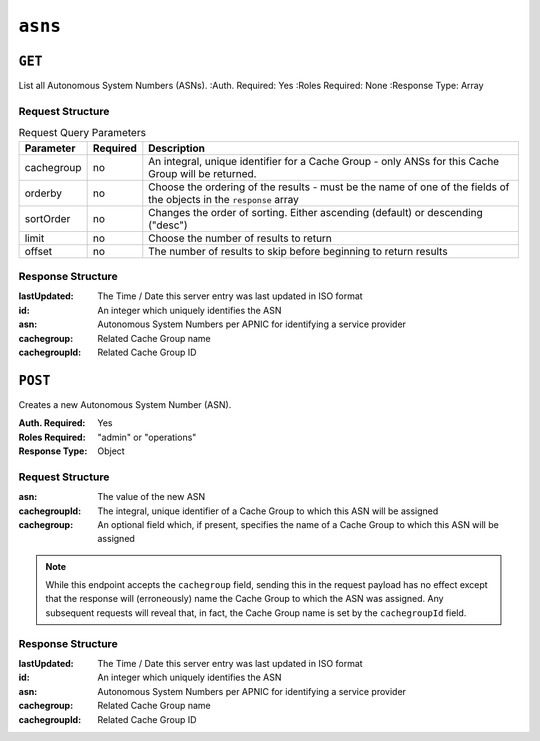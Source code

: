 ..
..
.. Licensed under the Apache License, Version 2.0 (the "License");
.. you may not use this file except in compliance with the License.
.. You may obtain a copy of the License at
..
..     http://www.apache.org/licenses/LICENSE-2.0
..
.. Unless required by applicable law or agreed to in writing, software
.. distributed under the License is distributed on an "AS IS" BASIS,
.. WITHOUT WARRANTIES OR CONDITIONS OF ANY KIND, either express or implied.
.. See the License for the specific language governing permissions and
.. limitations under the License.
..


.. _to-api-asns:

********
``asns``
********
.. seealso:: `The Autonomous System Wikipedia page <https://en.wikipedia.org/wiki/Autonomous_system_%28Internet%29>` for an explanation of what an ASN actually is.

``GET``
=======
List all Autonomous System Numbers (ASNs).
:Auth. Required: Yes
:Roles Required: None
:Response Type:  Array

Request Structure
-----------------
.. table:: Request Query Parameters

	+------------+----------+-----------------------------------------------------------------------------------------------------+
	| Parameter  | Required | Description                                                                                         |
	+============+==========+=====================================================================================================+
	| cachegroup | no       | An integral, unique identifier for a Cache Group - only ANSs for this Cache Group will be returned. |
	+------------+----------+-----------------------------------------------------------------------------------------------------+
	| orderby    | no       | Choose the ordering of the results - must be the name of one of the fields of the objects in the    |
	|            |          | ``response`` array                                                                                  |
	+------------+----------+-----------------------------------------------------------------------------------------------------+
	| sortOrder  | no       | Changes the order of sorting. Either ascending (default) or descending ("desc")                     |
	+------------+----------+-----------------------------------------------------------------------------------------------------+
	| limit      | no       | Choose the number of results to return                                                              |
	+------------+----------+-----------------------------------------------------------------------------------------------------+
	| offset     | no       | The number of results to skip before beginning to return results                                    |
	+------------+----------+-----------------------------------------------------------------------------------------------------+

Response Structure
------------------
:lastUpdated:  The Time / Date this server entry was last updated in ISO format
:id:           An integer which uniquely identifies the ASN
:asn:          Autonomous System Numbers per APNIC for identifying a service provider
:cachegroup:   Related Cache Group name
:cachegroupId: Related Cache Group ID

.. versionchanged:: 1.2
	Used to contain the array in the ``response.asns`` object, changed so that ``response`` is an actual array

.. code-block:: http
	:caption: Response Example

	HTTP/1.1 200 OK
	Access-Control-Allow-Credentials: true
	Access-Control-Allow-Headers: Origin, X-Requested-With, Content-Type, Accept, Set-Cookie, Cookie
	Access-Control-Allow-Methods: POST,GET,OPTIONS,PUT,DELETE
	Access-Control-Allow-Origin: *
	Content-Type: application/json
	Set-Cookie: mojolicious=...; Path=/; HttpOnly
	Whole-Content-Sha512: 2zeWYI/dGyCzi0ZUWXuuycLFPyL9M5nDJchC7nJMQPW3cwXTaTwf0qI3mP3G1ArZlJTk/ju6/jbUVCNcVIXX1Q==
	X-Server-Name: traffic_ops_golang/
	Date: Thu, 01 Nov 2018 18:56:38 GMT
	Content-Length: 129

	{ "response": [
		{
			"asn": 1,
			"cachegroup": "TRAFFIC_ANALYTICS",
			"cachegroupId": 1,
			"id": 1,
			"lastUpdated": "2018-11-01 18:55:39+00"
		}
	]}


``POST``
========
Creates a new Autonomous System Number (ASN).

:Auth. Required: Yes
:Roles Required: "admin" or "operations"
:Response Type: Object

Request Structure
-----------------
:asn:          The value of the new ASN
:cachegroupId: The integral, unique identifier of a Cache Group to which this ASN will be assigned
:cachegroup:   An optional field which, if present, specifies the name of a Cache Group to which this ASN will be assigned

.. note:: While this endpoint accepts the ``cachegroup`` field, sending this in the request payload has no effect except that the response will (erroneously) name the Cache Group to which the ASN was assigned. Any subsequent requests will reveal that, in fact, the Cache Group name is set by the ``cachegroupId`` field.

.. code-block:: http
	:caption: Request Example

	POST /api/1.1/asns HTTP/1.1
	Host: trafficops.infra.ciab.test
	User-Agent: curl/7.47.0
	Accept: */*
	Cookie: mojolicious=...
	Content-Length: 60
	Content-Type: application/x-www-form-urlencoded

	{"asn": 1, "cachegroupId": 1}

Response Structure
------------------
:lastUpdated:  The Time / Date this server entry was last updated in ISO format
:id:           An integer which uniquely identifies the ASN
:asn:          Autonomous System Numbers per APNIC for identifying a service provider
:cachegroup:   Related Cache Group name
:cachegroupId: Related Cache Group ID

.. code-block:: http
	:caption: Response Example

	HTTP/1.1 200 OK
	Access-Control-Allow-Credentials: true
	Access-Control-Allow-Headers: Origin, X-Requested-With, Content-Type, Accept, Set-Cookie, Cookie
	Access-Control-Allow-Methods: POST,GET,OPTIONS,PUT,DELETE
	Access-Control-Allow-Origin: *
	Content-Type: application/json
	Set-Cookie: mojolicious=...; Path=/; HttpOnly
	Whole-Content-Sha512: DnM8HexH7LFkVNH8UYFe6uBQ445Ic8lRLDlOSDIuo4gjokMafxh5Ebr+CsSixNt//OxP0hoWZ+DKymSC5Hdi9Q==
	X-Server-Name: traffic_ops_golang/
	Date: Thu, 01 Nov 2018 18:57:08 GMT
	Content-Length: 175

	{ "alerts": [
		{
			"text": "asn was created.",
			"level": "success"
		}
	],
	"response": {
		"asn": 1,
		"cachegroup": "TRAFFIC_ANALYTICS",
		"cachegroupId": 1,
		"id": 2,
		"lastUpdated": "2018-11-01 18:57:08+00"
	}}
